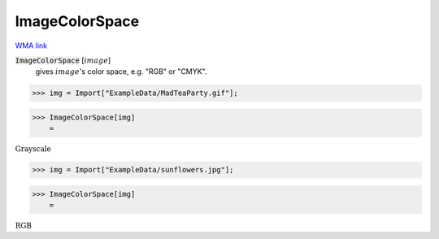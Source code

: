 ImageColorSpace
===============

`WMA link <https://reference.wolfram.com/language/ref/ImageColorSpace.html>`_


:code:`ImageColorSpace` [:math:`image`]
    gives :math:`image`'s color space, e.g. "RGB" or "CMYK".





>>> img = Import["ExampleData/MadTeaParty.gif"];


>>> ImageColorSpace[img]
    =

:math:`\text{Grayscale}`


>>> img = Import["ExampleData/sunflowers.jpg"];


>>> ImageColorSpace[img]
    =

:math:`\text{RGB}`


